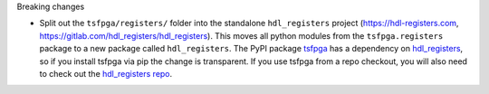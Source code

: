 Breaking changes

* Split out the ``tsfpga/registers/`` folder into the standalone ``hdl_registers`` project
  (https://hdl-registers.com, https://gitlab.com/hdl_registers/hdl_registers).
  This moves all python modules from the ``tsfpga.registers`` package to a new package
  called ``hdl_registers``.
  The PyPI package `tsfpga <https://pypi.org/project/tsfpga/>`__ has a dependency on
  `hdl_registers <https://pypi.org/project/hdl_registers>`__, so if you install tsfpga via pip the
  change is transparent.
  If you use tsfpga from a repo checkout, you will also need to check out the
  `hdl_registers repo <https://gitlab.com/hdl_registers/hdl_registers>`__.
